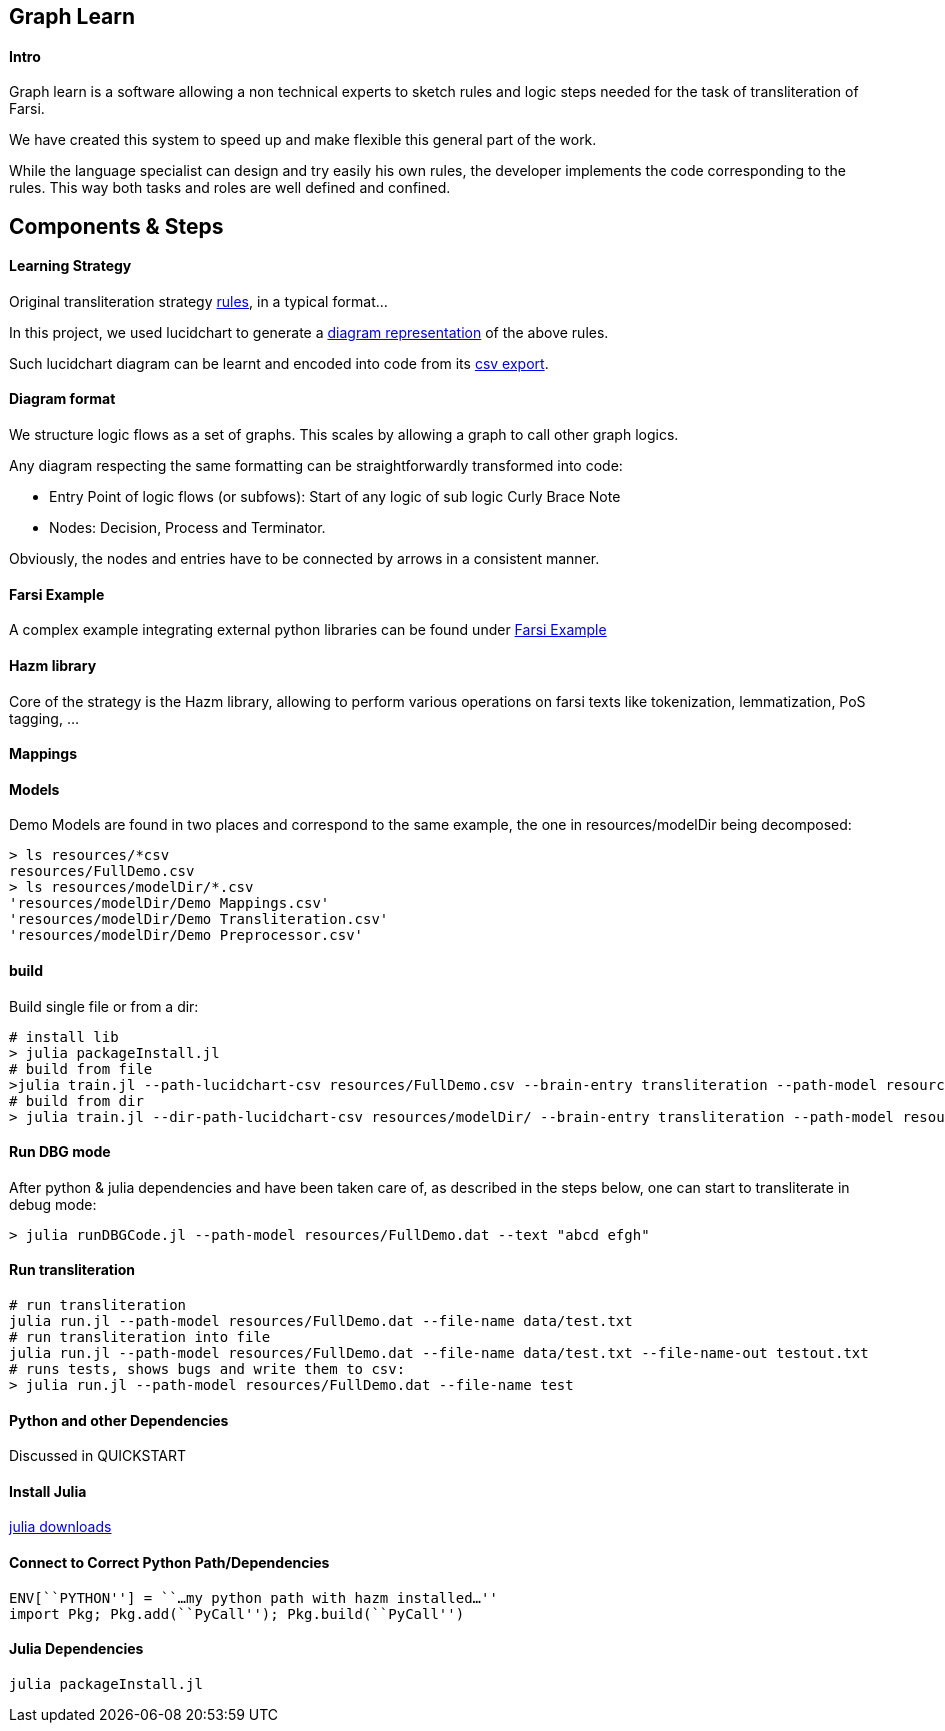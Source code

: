 == Graph Learn

==== Intro

Graph learn is a software allowing a non technical experts to sketch
rules and logic steps needed for the task of transliteration of Farsi.

We have created this system to speed up and make flexible this general
part of the work.

While the language specialist can design and try easily his own rules,
the developer implements the code corresponding to the rules. This way
both tasks and roles are well defined and confined.

== Components & Steps

==== Learning Strategy

Original transliteration strategy https://github.com/interscript/transliteration-learner-from-graphs/blob/main/learn-graph/rules/rules.md[rules],
in a typical format...

In this project, we used lucidchart to generate a
https://github.com/interscript/transliteration-learner-from-graphs/blob/main/learn-graph/resources/Model1.0.png[diagram representation] of the above rules.

Such lucidchart diagram can be learnt and encoded into code from its
https://github.com/interscript/transliteration-learner-from-graphs/blob/main/learn-graph/resources/Model1.0.csv[csv export].

==== Diagram format

We structure logic flows as a set of graphs.
This scales by allowing a graph to call other graph logics.

Any diagram respecting the same formatting can be straightforwardly transformed
into code:

  * Entry Point of logic flows (or subfows):
   Start of any logic of sub logic Curly Brace Note
  * Nodes: Decision, Process and Terminator.

Obviously, the nodes and entries have to be connected by arrows in a consistent
manner.


==== Farsi Example
A complex example integrating external python libraries can be found under
https://github.com/interscript/transliteration-learner-from-graphs/tree/farsi/learn-graph[Farsi Example]

==== Hazm library

Core of the strategy is the Hazm library, allowing to perform various operations
on farsi texts like tokenization, lemmatization, PoS tagging, ...

==== Mappings


==== Models

Demo Models are found in two places and correspond to the same example,
the one in resources/modelDir being decomposed:

[source,bash]
----
> ls resources/*csv
resources/FullDemo.csv
> ls resources/modelDir/*.csv
'resources/modelDir/Demo Mappings.csv'
'resources/modelDir/Demo Transliteration.csv'
'resources/modelDir/Demo Preprocessor.csv'
----

==== build
Build single file or from a dir:
[source,bash]
----
# install lib
> julia packageInstall.jl
# build from file
>julia train.jl --path-lucidchart-csv resources/FullDemo.csv --brain-entry transliteration --path-model resources/FullDemo.dat
# build from dir
> julia train.jl --dir-path-lucidchart-csv resources/modelDir/ --brain-entry transliteration --path-model resources/DirDemo.dat
----

==== Run DBG mode
After python & julia dependencies and have been taken care of,
as described in the steps below, one can start to transliterate in debug mode:
[source,bash]
----
> julia runDBGCode.jl --path-model resources/FullDemo.dat --text "abcd efgh"
----

==== Run transliteration


[source,bash]
----
# run transliteration
julia run.jl --path-model resources/FullDemo.dat --file-name data/test.txt
# run transliteration into file
julia run.jl --path-model resources/FullDemo.dat --file-name data/test.txt --file-name-out testout.txt
# runs tests, shows bugs and write them to csv:
> julia run.jl --path-model resources/FullDemo.dat --file-name test
----

==== Python and other Dependencies

Discussed in QUICKSTART

==== Install Julia

https://julialang.org/downloads/[julia downloads]

==== Connect to Correct Python Path/Dependencies
[source,bash]
----
ENV[``PYTHON''] = ``…my python path with hazm installed…''
import Pkg; Pkg.add(``PyCall''); Pkg.build(``PyCall'')
----

==== Julia Dependencies

[source,bash]
----
julia packageInstall.jl
----
